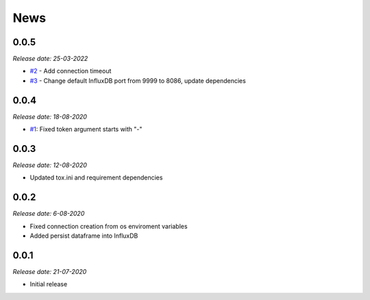 News
----

0.0.5
~~~~~
*Release date: 25-03-2022*

- `#2 <https://github.com/bonitoo-io/ipython-flux/issues/2>`_ - Add connection timeout
- `#3 <https://github.com/bonitoo-io/ipython-flux/pull/3>`_ - Change default InfluxDB port from 9999 to 8086, update dependencies

0.0.4
~~~~~

*Release date: 18-08-2020*

- `#1 <https://github.com/bonitoo-io/ipython-flux/pull/1>`_: Fixed token argument starts with "-"


0.0.3
~~~~~

*Release date: 12-08-2020*

* Updated tox.ini and requirement dependencies

0.0.2
~~~~~

*Release date: 6-08-2020*

* Fixed connection creation from os enviroment variables
* Added persist dataframe into InfluxDB

0.0.1
~~~~~

*Release date: 21-07-2020*

* Initial release
